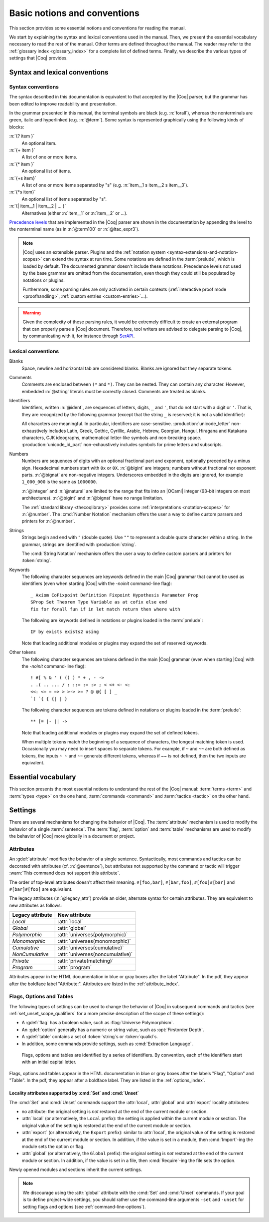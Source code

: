 =============================
Basic notions and conventions
=============================

This section provides some essential notions and conventions for reading
the manual.

We start by explaining the syntax and lexical conventions used in the
manual.  Then, we present the essential vocabulary necessary to read
the rest of the manual.  Other terms are defined throughout the manual.
The reader may refer to the :ref:`glossary index <glossary_index>`
for a complete list of defined terms.  Finally, we describe the various types of
settings that |Coq| provides.

Syntax and lexical conventions
------------------------------

.. _syntax-conventions:

Syntax conventions
~~~~~~~~~~~~~~~~~~

The syntax described in this documentation is equivalent to that
accepted by the |Coq| parser, but the grammar has been edited
to improve readability and presentation.

In the grammar presented in this manual, the terminal symbols are
black (e.g. :n:`forall`), whereas the nonterminals are green, italic
and hyperlinked (e.g. :n:`@term`).  Some syntax is represented
graphically using the following kinds of blocks:

:n:`{? item }`
   An optional item.

:n:`{+ item }`
   A list of one or more items.

:n:`{* item }`
   An optional list of items.

:n:`{+s item}`
   A list of one or more items separated by "s" (e.g. :n:`item__1 s item__2 s item__3`).

:n:`{*s item}`
   An optional list of items separated by "s".

:n:`{| item__1 | item__2 | ... }`
   Alternatives (either :n:`item__1` or :n:`item__2` or ...).

`Precedence levels
<https://en.wikipedia.org/wiki/Order_of_operations>`_ that are
implemented in the |Coq| parser are shown in the documentation by
appending the level to the nonterminal name (as in :n:`@term100` or
:n:`@ltac_expr3`).

.. note::

   |Coq| uses an extensible parser.  Plugins and the :ref:`notation
   system <syntax-extensions-and-notation-scopes>` can extend the
   syntax at run time.  Some notations are defined in the :term:`prelude`,
   which is loaded by default.  The documented grammar doesn't include
   these notations.  Precedence levels not used by the base grammar
   are omitted from the documentation, even though they could still be
   populated by notations or plugins.

   Furthermore, some parsing rules are only activated in certain
   contexts (:ref:`interactive proof mode <proofhandling>`,
   :ref:`custom entries <custom-entries>`...).

.. warning::

   Given the complexity of these parsing rules, it would be extremely
   difficult to create an external program that can properly parse a
   |Coq| document.  Therefore, tool writers are advised to delegate
   parsing to |Coq|, by communicating with it, for instance through
   `SerAPI <https://github.com/ejgallego/coq-serapi>`_.

.. seealso:: :cmd:`Print Grammar`

.. _lexical-conventions:

Lexical conventions
~~~~~~~~~~~~~~~~~~~

Blanks
  Space, newline and horizontal tab are considered blanks.
  Blanks are ignored but they separate tokens.

Comments
  Comments are enclosed between ``(*`` and ``*)``.  They can be nested.
  They can contain any character. However, embedded :n:`@string` literals must be
  correctly closed. Comments are treated as blanks.

Identifiers
  Identifiers, written :n:`@ident`, are sequences of letters, digits, ``_`` and
  ``'``, that do not start with a digit or ``'``.  That is, they are
  recognized by the following grammar (except that the string ``_`` is reserved;
  it is not a valid identifier):

  .. insertprodn ident subsequent_letter

  .. prodn::
     ident ::= @first_letter {* @subsequent_letter }
     first_letter ::= {| a .. z | A .. Z | _ | @unicode_letter }
     subsequent_letter ::= {| @first_letter | @digit | ' | @unicode_id_part }

  All characters are meaningful. In particular, identifiers are case-sensitive.
  :production:`unicode_letter` non-exhaustively includes Latin,
  Greek, Gothic, Cyrillic, Arabic, Hebrew, Georgian, Hangul, Hiragana
  and Katakana characters, CJK ideographs, mathematical letter-like
  symbols and non-breaking space. :production:`unicode_id_part`
  non-exhaustively includes symbols for prime letters and subscripts.

Numbers
  Numbers are sequences of digits with an optional fractional part
  and exponent, optionally preceded by a minus sign. Hexadecimal numbers
  start with ``0x`` or ``0X``. :n:`@bigint` are integers;
  numbers without fractional nor exponent parts. :n:`@bignat` are non-negative
  integers.  Underscores embedded in the digits are ignored, for example
  ``1_000_000`` is the same as ``1000000``.

  .. insertprodn number hexdigit

  .. prodn::
     number ::= {? - } @decnat {? . {+ {| @digit | _ } } } {? {| e | E } {? {| + | - } } @decnat }
     | {? - } @hexnat {? . {+ {| @hexdigit | _ } } } {? {| p | P } {? {| + | - } } @decnat }
     integer ::= {? - } @natural
     natural ::= @bignat
     bigint ::= {? - } @bignat
     bignat ::= {| @decnat | @hexnat }
     decnat ::= @digit {* {| @digit | _ } }
     digit ::= 0 .. 9
     hexnat ::= {| 0x | 0X } @hexdigit {* {| @hexdigit | _ } }
     hexdigit ::= {| 0 .. 9 | a .. f | A .. F }

  :n:`@integer` and :n:`@natural` are limited to the range that fits
  into an |OCaml| integer (63-bit integers on most architectures).
  :n:`@bigint` and :n:`@bignat` have no range limitation.

  The :ref:`standard library <thecoqlibrary>` provides some
  :ref:`interpretations <notation-scopes>` for :n:`@number`. The
  :cmd:`Number Notation` mechanism offers the user
  a way to define custom parsers and printers for :n:`@number`.

Strings
  Strings begin and end with ``"`` (double quote).  Use ``""`` to represent
  a double quote character within a string.  In the grammar, strings are
  identified with :production:`string`.

  The :cmd:`String Notation` mechanism offers the
  user a way to define custom parsers and printers for
  :token:`string`.

Keywords
  The following character sequences are keywords defined in the main |Coq| grammar
  that cannot be used as identifiers (even when starting |Coq| with the `-noinit`
  command-line flag)::

    _ Axiom CoFixpoint Definition Fixpoint Hypothesis Parameter Prop
    SProp Set Theorem Type Variable as at cofix else end
    fix for forall fun if in let match return then where with

  The following are keywords defined in notations or plugins loaded in the :term:`prelude`::

    IF by exists exists2 using

  Note that loading additional modules or plugins may expand the set of reserved
  keywords.

Other tokens
  The following character sequences are tokens defined in the main |Coq| grammar
  (even when starting |Coq| with the `-noinit` command-line flag)::

    ! #[ % & ' ( () ) * + , - ->
    . .( .. ... / : ::= := :> ; < <+ <- <:
    <<: <= = => > >-> >= ? @ @{ [ ] _
    `( `{ { {| | }

  The following character sequences are tokens defined in notations or plugins
  loaded in the :term:`prelude`::

    ** [= |- || ->

  Note that loading additional modules or plugins may expand the set of defined
  tokens.

  When multiple tokens match the beginning of a sequence of characters,
  the longest matching token is used.
  Occasionally you may need to insert spaces to separate tokens.  For example,
  if ``~`` and ``~~`` are both defined as tokens, the inputs ``~ ~`` and
  ``~~`` generate different tokens, whereas if `~~` is not defined, then the
  two inputs are equivalent.

Essential vocabulary
--------------------

This section presents the most essential notions to understand the
rest of the |Coq| manual: :term:`terms <term>` and :term:`types
<type>` on the one hand, :term:`commands <command>` and :term:`tactics
<tactic>` on the other hand.

.. glossary::

   term

     Terms are the basic expressions of |Coq|.  Terms can represent
     mathematical expressions, propositions and proofs, but also
     executable programs and program types.

     Here is the top-level syntax of terms.  Each of the listed
     constructs is presented in a dedicated section.  Some of these
     constructs (like :n:`@term_forall_or_fun`) are part of the core
     language that the kernel of |Coq| understands and are therefore
     described in :ref:`this chapter <core-language>`, while
     others (like :n:`@term_if`) are language extensions that are
     presented in :ref:`the next chapter <extensions>`.

     .. insertprodn term qualid_annotated

     .. prodn::
        term ::= @term_forall_or_fun
        | @term_let
        | @term_if
        | @term_fix
        | @term_cofix
        | @term100
        term100 ::= @term_cast
        | @term10
        term10 ::= @term_application
        | @one_term
        one_term ::= @term_explicit
        | @term1
        term1 ::= @term_projection
        | @term_scope
        | @term0
        term0 ::= @qualid_annotated
        | @sort
        | @primitive_notations
        | @term_evar
        | @term_match
        | @term_record
        | @term_generalizing
        | [| {*; @term } %| @term {? : @type } |] {? @univ_annot }
        | @term_ltac
        | ltac : ( @ltac_expr )
        | ( @term )
        qualid_annotated ::= @qualid {? @univ_annot }

     .. note::

        Many :term:`commands <command>` and :term:`tactics <tactic>`
        use :n:`@one_term` (in the syntax of their arguments) rather
        than :n:`@term`.  The former need to be enclosed in
        parentheses unless they're very simple, such as a single
        identifier.  This avoids confusing a space-separated list of
        terms or identifiers with a :n:`@term_application`.

   type

     To be valid and accepted by the |Coq| kernel, a term needs an
     associated type.  We express this relationship by “:math:`x` *of
     type* :math:`T`”, which we write as “:math:`x:T`”.  Informally,
     “:math:`x:T`” can be thought as “:math:`x` *belongs to*
     :math:`T`”.

     The |Coq| kernel is a type checker: it verifies that a term has
     the expected type by applying a set of typing rules (see
     :ref:`Typing-rules`).  If that's indeed the case, we say that the
     term is :gdef:`well-typed`.

     A special feature of the |Coq| language is that types can depend
     on terms (we say that the language is `dependently-typed
     <https://en.wikipedia.org/wiki/Dependent_type>`_).  Because of
     this, types and terms share a common syntax.  All types are terms,
     but not all terms are types:

     .. insertprodn type type

     .. prodn::
        type ::= @term

     Intuitively, types may be viewed as sets containing terms.  We
     say that a type is :gdef:`inhabited` if it contains at least one
     term (i.e. if we can find a term which is associated with this
     type).  We call such terms :gdef:`witnesses <witness>`.  Note that deciding
     whether a type is inhabited is `undecidable
     <https://en.wikipedia.org/wiki/Undecidable_problem>`_.

     Formally, types can be used to construct logical foundations for
     mathematics alternative to the standard `"set theory"
     <https://en.wikipedia.org/wiki/Set_theory>`_: we call such
     logical foundations `"type theories"
     <https://en.wikipedia.org/wiki/Type_theory>`_.  |Coq| is based on
     the Calculus of Inductive Constructions, which is a particular
     instance of type theory.

   sentence

     |Coq| documents are made of a series of sentences that contain
     :term:`commands <command>` or :term:`tactics <tactic>`, generally
     terminated with a period and optionally decorated with
     :term:`attributes <attribute>`.

     .. insertprodn document sentence

     .. prodn::
        document ::= {* @sentence }
        sentence ::= {? @attributes } @command .
        | {? @attributes } {? @natural : } @query_command .
        | {? @attributes } {? @toplevel_selector : } @ltac_expr {| . | ... }
        | @control_command

     :n:`@ltac_expr` syntax supports both simple and compound
     :term:`tactics <tactic>`.  For example: ``split`` is a simple
     tactic while ``split; auto`` combines two simple tactics.

   command

     A :production:`command` can be used to modify the state of a |Coq|
     document, for instance by declaring a new object, or to get
     information about the current state.

     By convention, command names begin with uppercase letters.
     Commands appear in the HTML documentation in blue or gray boxes
     after the label "Command".  In the pdf, they appear after the
     boldface label "Command:".  Commands are listed in the
     :ref:`command_index`.  Example:

     .. cmd:: Comments {* {| @one_term | @string | @natural } }

        Prints "Comments ok" and does not change
        the state of the document.

   tactic

     Tactics specify how to transform the current proof state as a
     step in creating a proof.  They are syntactically valid only when
     |Coq| is in proof mode, such as after a :cmd:`Theorem` command
     and before any subsequent proof-terminating command such as
     :cmd:`Qed`.  See :ref:`proofhandling` for more on proof mode.

     By convention, tactic names begin with lowercase letters.  Tactic
     appear in the HTML documentation in blue or gray boxes after the
     label "Tactic".  In the pdf, they appear after the boldface label
     "Tactic:".  Tactics are listed in the :ref:`tactic_index`.

Settings
--------

There are several mechanisms for changing the behavior of |Coq|.  The
:term:`attribute` mechanism is used to modify the behavior of a single
:term:`sentence`.  The :term:`flag`, :term:`option` and :term:`table`
mechanisms are used to modify the behavior of |Coq| more globally in a
document or project.

.. _attributes:

Attributes
~~~~~~~~~~

An :gdef:`attribute` modifies the behavior of a single sentence.
Syntactically, most commands and tactics can be decorated with
attributes (cf. :n:`@sentence`), but attributes not supported by the
command or tactic will trigger :warn:`This command does not support
this attribute`.

.. insertprodn attributes legacy_attr

.. prodn::
   attributes ::= {* #[ {*, @attribute } ] } {* @legacy_attr }
   attribute ::= @ident {? @attr_value }
   attr_value ::= = @string
   | ( {*, @attribute } )
   legacy_attr ::= {| Local | Global }
   | {| Polymorphic | Monomorphic }
   | {| Cumulative | NonCumulative }
   | Private
   | Program

The order of top-level attributes doesn't affect their meaning.  ``#[foo,bar]``, ``#[bar,foo]``,
``#[foo]#[bar]`` and ``#[bar]#[foo]`` are equivalent.

The legacy attributes (:n:`@legacy_attr`) provide an older, alternate syntax
for certain attributes.  They are equivalent to new attributes as follows:

================  ================================
Legacy attribute  New attribute
================  ================================
`Local`           :attr:`local`
`Global`          :attr:`global`
`Polymorphic`     :attr:`universes(polymorphic)`
`Monomorphic`     :attr:`universes(monomorphic)`
`Cumulative`      :attr:`universes(cumulative)`
`NonCumulative`   :attr:`universes(noncumulative)`
`Private`         :attr:`private(matching)`
`Program`         :attr:`program`
================  ================================

Attributes appear in the HTML documentation in blue or gray boxes
after the label "Attribute".  In the pdf, they appear after the
boldface label "Attribute:".  Attributes are listed in the
:ref:`attribute_index`.

.. warn:: This command does not support this attribute: @ident.
   :name: This command does not support this attribute

   This warning is configured to behave as an error by default.  You
   may turn it into a normal warning by using the :opt:`Warnings` option:

   .. coqtop:: none

      Set Silent.

   .. coqtop:: all warn

      Set Warnings "unsupported-attributes".
      #[ foo ] Comments.

.. _flags-options-tables:

Flags, Options and Tables
~~~~~~~~~~~~~~~~~~~~~~~~~

The following types of settings can be used to change the behavior of |Coq| in
subsequent commands and tactics (see :ref:`set_unset_scope_qualifiers` for a
more precise description of the scope of these settings):

* A :gdef:`flag` has a boolean value, such as :flag:`Universe Polymorphism`.
* An :gdef:`option` generally has a numeric or string value, such as :opt:`Firstorder Depth`.
* A :gdef:`table` contains a set of :token:`string`\s or :token:`qualid`\s.
* In addition, some commands provide settings, such as :cmd:`Extraction Language`.

.. FIXME Convert "Extraction Language" to an option.

.. insertprodn setting_name setting_name

.. prodn::
   setting_name ::= {+ @ident }

..

   Flags, options and tables are identified by a series of
   identifiers.  By convention, each of the identifiers start with an
   initial capital letter.

Flags, options and tables appear in the HTML documentation in blue or
gray boxes after the labels "Flag", "Option" and "Table".  In the pdf,
they appear after a boldface label.  They are listed in the
:ref:`options_index`.

.. cmd:: Set @setting_name {? {| @integer | @string } }
   :name: Set

   If :n:`@setting_name` is a flag, no value may be provided; the flag
   is set to on.
   If :n:`@setting_name` is an option, a value of the appropriate type
   must be provided; the option is set to the specified value.

   This command supports the :attr:`local`, :attr:`global` and :attr:`export` attributes.
   They are described :ref:`here <set_unset_scope_qualifiers>`.

   .. warn:: There is no flag or option with this name: "@setting_name".

      This warning message can be raised by :cmd:`Set` and
      :cmd:`Unset` when :n:`@setting_name` is unknown.  It is a
      warning rather than an error because this helps library authors
      produce |Coq| code that is compatible with several |Coq| versions.
      To preserve the same behavior, they may need to set some
      compatibility flags or options that did not exist in previous
      |Coq| versions.

.. cmd:: Unset @setting_name
   :name: Unset

   If :n:`@setting_name` is a flag, it is set to off.  If :n:`@setting_name` is an option, it is
   set to its default value.

   This command supports the :attr:`local`, :attr:`global` and :attr:`export` attributes.
   They are described :ref:`here <set_unset_scope_qualifiers>`.

.. cmd:: Add @setting_name {+ {| @qualid | @string } }

   Adds the specified values to the table :n:`@setting_name`.

.. cmd:: Remove @setting_name {+ {| @qualid | @string } }

   Removes the specified value from the table :n:`@setting_name`.

.. cmd:: Test @setting_name {? for {+ {| @qualid | @string } } }

   If :n:`@setting_name` is a flag or option, prints its current value.
   If :n:`@setting_name` is a table: if the `for` clause is specified, reports
   whether the table contains each specified value, otherwise this is equivalent to
   :cmd:`Print Table`.  The `for` clause is not valid for flags and options.

   .. exn:: There is no flag, option or table with this name: "@setting_name".

      This error message is raised when calling the :cmd:`Test`
      command (without the `for` clause), or the :cmd:`Print Table`
      command, for an unknown :n:`@setting_name`.

   .. exn:: There is no qualid-valued table with this name: "@setting_name".
            There is no string-valued table with this name: "@setting_name".

      These error messages are raised when calling the :cmd:`Add` or
      :cmd:`Remove` commands, or the :cmd:`Test` command with the
      `for` clause, if :n:`@setting_name` is unknown or does not have
      the right type.

.. cmd:: Print Options

   Prints the current value of all flags and options, and the names of all tables.

.. cmd:: Print Table @setting_name

   Prints the values in the table :n:`@setting_name`.

.. cmd:: Print Tables

   A synonym for :cmd:`Print Options`.

.. _set_unset_scope_qualifiers:

Locality attributes supported by :cmd:`Set` and :cmd:`Unset`
^^^^^^^^^^^^^^^^^^^^^^^^^^^^^^^^^^^^^^^^^^^^^^^^^^^^^^^^^^^^

The :cmd:`Set` and :cmd:`Unset` commands support the :attr:`local`,
:attr:`global` and :attr:`export` locality attributes:

* no attribute: the original setting is *not* restored at the end of
  the current module or section.
* :attr:`local` (or alternatively, the ``Local`` prefix): the setting
  is applied within the current module or section.  The original value
  of the setting is restored at the end of the current module or
  section.
* :attr:`export` (or alternatively, the ``Export`` prefix): similar to
  :attr:`local`, the original value of the setting is restored at the
  end of the current module or section.  In addition, if the value is
  set in a module, then :cmd:`Import`\-ing the module sets the option
  or flag.
* :attr:`global` (or alternatively, the ``Global`` prefix): the
  original setting is *not* restored at the end of the current module
  or section.  In addition, if the value is set in a file, then
  :cmd:`Require`\-ing the file sets the option.

Newly opened modules and sections inherit the current settings.

.. note::

   We discourage using the :attr:`global` attribute with the :cmd:`Set` and
   :cmd:`Unset` commands.  If your goal is to define
   project-wide settings, you should rather use the command-line
   arguments ``-set`` and ``-unset`` for setting flags and options
   (see :ref:`command-line-options`).
